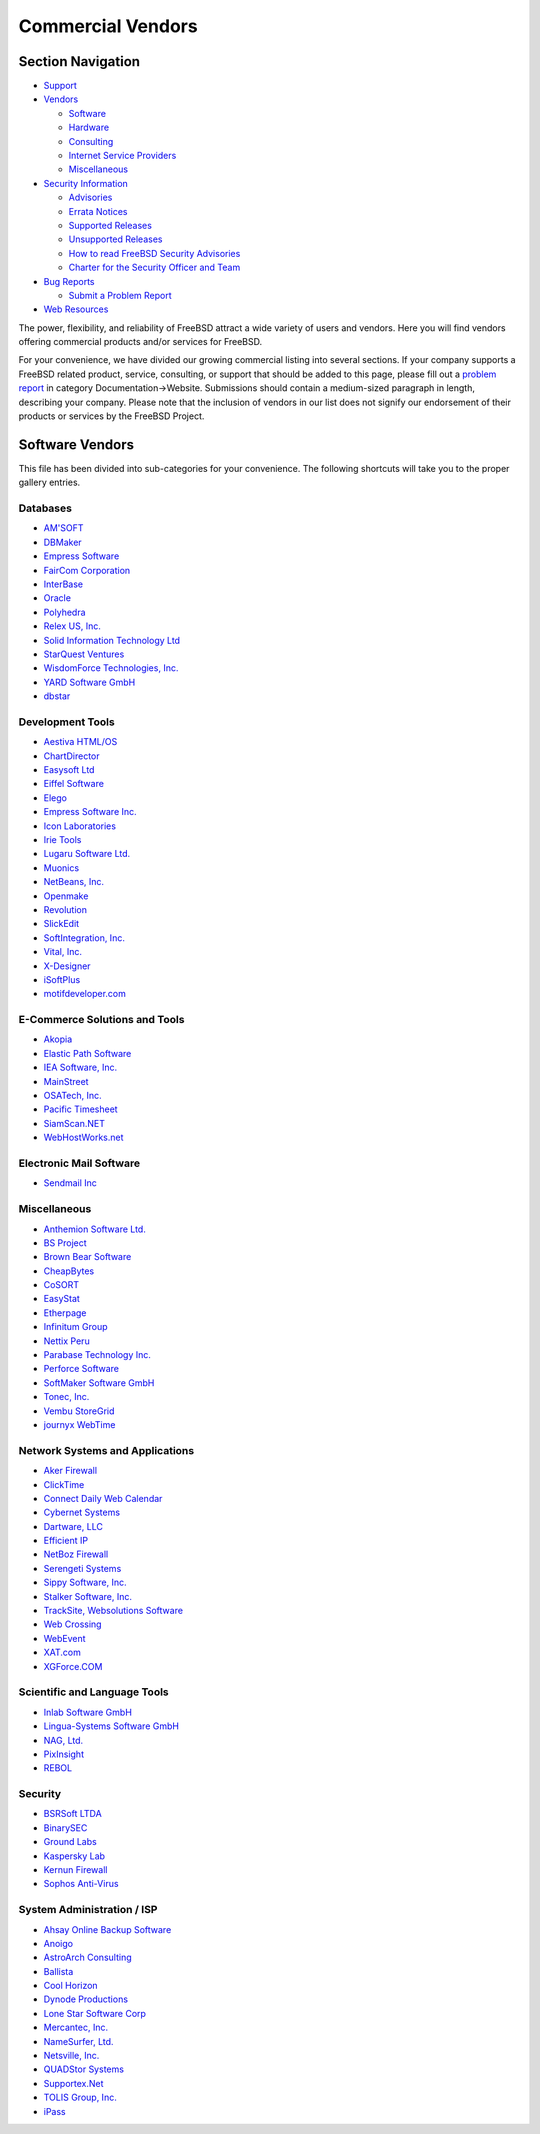 ==================
Commercial Vendors
==================

.. raw:: html

   <div id="containerwrap">

.. raw:: html

   <div id="container">

.. raw:: html

   <div id="content">

.. raw:: html

   <div id="sidewrap">

.. raw:: html

   <div id="sidenav">

Section Navigation
------------------

-  `Support <../support.html>`__
-  `Vendors <../commercial/>`__

   -  `Software <../commercial/software_bycat.html>`__
   -  `Hardware <../commercial/hardware.html>`__
   -  `Consulting <../commercial/consult_bycat.html>`__
   -  `Internet Service Providers <../commercial/isp.html>`__
   -  `Miscellaneous <../commercial/misc.html>`__

-  `Security Information <../security/index.html>`__

   -  `Advisories <../security/advisories.html>`__
   -  `Errata Notices <../security/notices.html>`__
   -  `Supported Releases <../security/index.html#sup>`__
   -  `Unsupported Releases <../security/unsupported.html>`__
   -  `How to read FreeBSD Security
      Advisories <../doc/en_US.ISO8859-1/books/handbook/security-advisories.html>`__
   -  `Charter for the Security Officer and
      Team <../security/charter.html>`__

-  `Bug Reports <../support/bugreports.html>`__

   -  `Submit a Problem Report <https://bugs.FreeBSD.org/submit/>`__

-  `Web Resources <../support/webresources.html>`__

.. raw:: html

   </div>

.. raw:: html

   </div>

.. raw:: html

   <div id="contentwrap">

The power, flexibility, and reliability of FreeBSD attract a wide
variety of users and vendors. Here you will find vendors offering
commercial products and/or services for FreeBSD.

For your convenience, we have divided our growing commercial listing
into several sections. If your company supports a FreeBSD related
product, service, consulting, or support that should be added to this
page, please fill out a `problem
report <https://www.FreeBSD.org/support/bugreports.html>`__ in category
Documentation->Website. Submissions should contain a medium-sized
paragraph in length, describing your company. Please note that the
inclusion of vendors in our list does not signify our endorsement of
their products or services by the FreeBSD Project.

Software Vendors
----------------

This file has been divided into sub-categories for your convenience. The
following shortcuts will take you to the proper gallery entries.

Databases
~~~~~~~~~

-  `AM'SOFT <software.html#AMSOFT>`__
-  `DBMaker <software.html#DBMaker>`__
-  `Empress Software <software.html#EmpressSoftware>`__
-  `FairCom Corporation <software.html#FairCom>`__
-  `InterBase <software.html#InterBase>`__
-  `Oracle <software.html#Oracle>`__
-  `Polyhedra <software.html#Polyhedra>`__
-  `Relex US, Inc. <software.html#Relex>`__
-  `Solid Information Technology Ltd <software.html#Solid>`__
-  `StarQuest Ventures <software.html#StarQuest>`__
-  `WisdomForce Technologies, Inc. <software.html#wisdomforce>`__
-  `YARD Software GmbH <software.html#YARD>`__
-  `dbstar <software.html#dbstar>`__

Development Tools
~~~~~~~~~~~~~~~~~

-  `Aestiva HTML/OS <software.html#Aestiva>`__
-  `ChartDirector <software.html#chartdirector>`__
-  `Easysoft Ltd <software.html#Easysoft>`__
-  `Eiffel Software <software.html#EiffelSoftware>`__
-  `Elego <software.html#Elego>`__
-  `Empress Software Inc. <software.html#EmpressSoft>`__
-  `Icon Laboratories <software.html#icon>`__
-  `Irie Tools <software.html#irie>`__
-  `Lugaru Software Ltd. <software.html#Lugaru>`__
-  `Muonics <software.html#Muonics>`__
-  `NetBeans, Inc. <software.html#NetBeans>`__
-  `Openmake <software.html#Openmake>`__
-  `Revolution <software.html#Revolution>`__
-  `SlickEdit <software.html#SlickEdit>`__
-  `SoftIntegration, Inc. <software.html#SoftIntegration>`__
-  `Vital, Inc. <software.html#Vital>`__
-  `X-Designer <software.html#XDesigner>`__
-  `iSoftPlus <software.html#isoftplus>`__
-  `motifdeveloper.com <software.html#motifdeveloper.com>`__

E-Commerce Solutions and Tools
~~~~~~~~~~~~~~~~~~~~~~~~~~~~~~

-  `Akopia <software.html#Akopia>`__
-  `Elastic Path Software <software.html#ElasticSoftware>`__
-  `IEA Software, Inc. <software.html#ieasoftware>`__
-  `MainStreet <software.html#MainStreet>`__
-  `OSATech, Inc. <software.html#OSATech>`__
-  `Pacific Timesheet <software.html#PacificTimesheet>`__
-  `SiamScan.NET <software.html#SiamScan>`__
-  `WebHostWorks.net <software.html#WebHostWorks.net>`__

Electronic Mail Software
~~~~~~~~~~~~~~~~~~~~~~~~

-  `Sendmail Inc <software.html#Sendmail>`__

Miscellaneous
~~~~~~~~~~~~~

-  `Anthemion Software Ltd. <software.html#anthemion>`__
-  `BS Project <software.html#BSProject>`__
-  `Brown Bear Software <software.html#BrownBear>`__
-  `CheapBytes <software.html#CheapBytes>`__
-  `CoSORT <software.html#CoSORT>`__
-  `EasyStat <software.html#EasyStat>`__
-  `Etherpage <software.html#Etherpage>`__
-  `Infinitum Group <software.html#Infinitum>`__
-  `Nettix Peru <software.html#NettixPeru>`__
-  `Parabase Technology Inc. <software.html#Parabase>`__
-  `Perforce Software <software.html#Perforce>`__
-  `SoftMaker Software GmbH <software.html#SoftMaker>`__
-  `Tonec, Inc. <software.html#Tonec>`__
-  `Vembu StoreGrid <software.html#Vembu>`__
-  `journyx WebTime <software.html#journyx>`__

Network Systems and Applications
~~~~~~~~~~~~~~~~~~~~~~~~~~~~~~~~

-  `Aker Firewall <software.html#Aker>`__
-  `ClickTime <software.html#ClickTime>`__
-  `Connect Daily Web Calendar <software.html#ConnectDaily>`__
-  `Cybernet Systems <software.html#CybernetSystems>`__
-  `Dartware, LLC <software.html#Dartware>`__
-  `Efficient IP <software.html#EfficientIP>`__
-  `NetBoz Firewall <software.html#NetBoz>`__
-  `Serengeti Systems <software.html#SerengetiSystems>`__
-  `Sippy Software, Inc. <software.html#SippySoftwareInc>`__
-  `Stalker Software, Inc. <software.html#StalkerSoftware>`__
-  `TrackSite, Websolutions Software <software.html#TrackSite>`__
-  `Web Crossing <software.html#WebCrossing>`__
-  `WebEvent <software.html#WebEvent>`__
-  `XAT.com <software.html#XAT>`__
-  `XGForce.COM <software.html#XGForce>`__

Scientific and Language Tools
~~~~~~~~~~~~~~~~~~~~~~~~~~~~~

-  `Inlab Software GmbH <software.html#Inlab>`__
-  `Lingua-Systems Software GmbH <software.html#linguasystems>`__
-  `NAG, Ltd. <software.html#NAG>`__
-  `PixInsight <software.html#PixInsight>`__
-  `REBOL <software.html#REBOL>`__

Security
~~~~~~~~

-  `BSRSoft LTDA <software.html#BSRSoft>`__
-  `BinarySEC <software.html#binarysec>`__
-  `Ground Labs <software.html#GroundLabs>`__
-  `Kaspersky Lab <software.html#Kaspersky>`__
-  `Kernun Firewall <software.html#kernun>`__
-  `Sophos Anti-Virus <software.html#Sophos>`__

System Administration / ISP
~~~~~~~~~~~~~~~~~~~~~~~~~~~

-  `Ahsay Online Backup Software <software.html#ahsay>`__
-  `Anoigo <software.html#anoigo>`__
-  `AstroArch Consulting <software.html#AstroArch>`__
-  `Ballista <software.html#Ballista>`__
-  `Cool Horizon <software.html#CoolHorizon>`__
-  `Dynode Productions <software.html#Dynode>`__
-  `Lone Star Software Corp <software.html#LoneStar>`__
-  `Mercantec, Inc. <software.html#Mercantec>`__
-  `NameSurfer, Ltd. <software.html#NameSurfer>`__
-  `Netsville, Inc. <software.html#Netsville>`__
-  `QUADStor Systems <software.html#quadstor>`__
-  `Supportex.Net <software.html#supportex>`__
-  `TOLIS Group, Inc. <software.html#TolisGroup>`__
-  `iPass <software.html#iPass>`__

.. raw:: html

   </div>

.. raw:: html

   </div>

.. raw:: html

   <div id="footer">

.. raw:: html

   </div>

.. raw:: html

   </div>

.. raw:: html

   </div>
